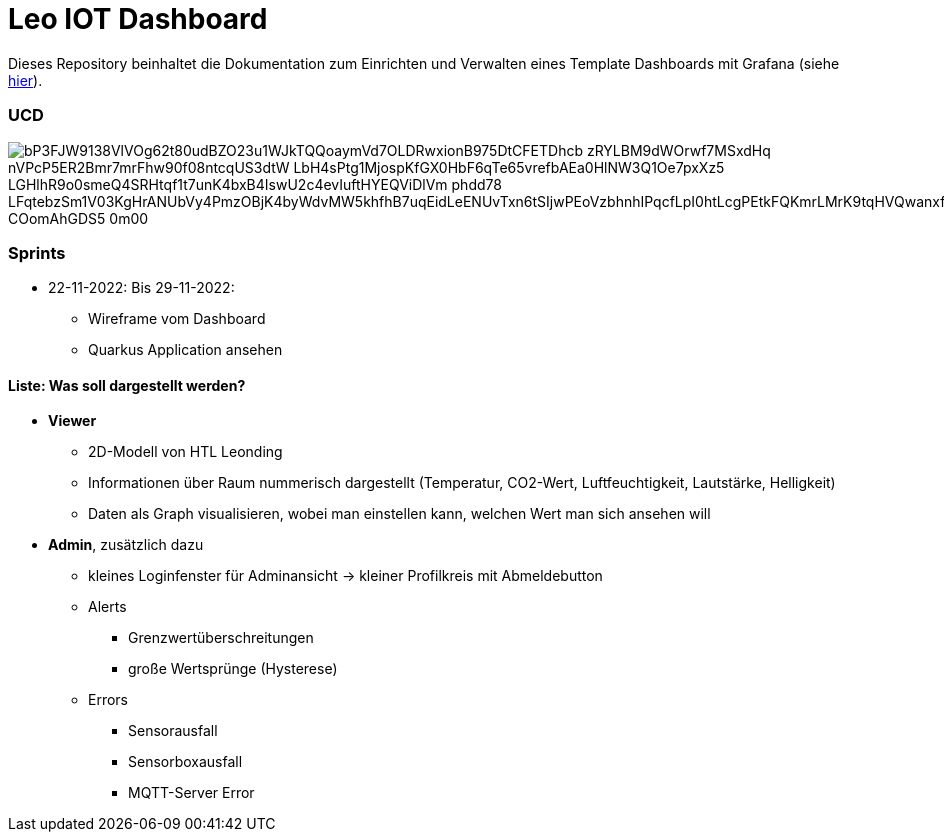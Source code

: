 = Leo IOT Dashboard

Dieses Repository beinhaltet die Dokumentation zum Einrichten und Verwalten eines Template Dashboards mit Grafana (siehe https://github.com/2223-4bhitm-itp/2223-4bhitm-project-iot-dashboard/tree/main/docs/deployment[hier]).

=== UCD

image::https://www.plantuml.com/plantuml/png/bP3FJW9138VlVOg62t80udBZO23u1WJkTQQoaymVd7OLDRwxionB975DtCFETDhcb-zRYLBM9dWOrwf7MSxdHq-nVPcP5ER2Bmr7mrFhw90f08ntcqUS3dtW-LbH4sPtg1MjospKfGX0HbF6qTe65vrefbAEa0HlNW3Q1Oe7pxXz5-LGHlhR9o0smeQ4SRHtqf1t7unK4bxB4IswU2c4evIuftHYEQViDlVm-phdd78_LFqtebzSm1V03KgHrANUbVy4PmzOBjK4byWdvMW5khfhB7uqEidLeENUvTxn6tSIjwPEoVzbhnhIPqcfLpI0htLcgPEtkFQKmrLMrK9tqHVQwanxfQfQtgBC-COomAhGDS5_0m00[]


=== Sprints
* 22-11-2022: Bis 29-11-2022:
** Wireframe vom Dashboard
** Quarkus Application ansehen

==== Liste: Was soll dargestellt werden?

* *Viewer*
** 2D-Modell von HTL Leonding
** Informationen über Raum nummerisch dargestellt (Temperatur, CO2-Wert, Luftfeuchtigkeit, Lautstärke, Helligkeit)
** Daten als Graph visualisieren, wobei man einstellen kann, welchen Wert man sich ansehen will

* *Admin*, zusätzlich dazu
** kleines Loginfenster für Adminansicht -> kleiner Profilkreis mit Abmeldebutton
** Alerts
*** Grenzwertüberschreitungen
*** große Wertsprünge (Hysterese)
** Errors
*** Sensorausfall
*** Sensorboxausfall
*** MQTT-Server Error